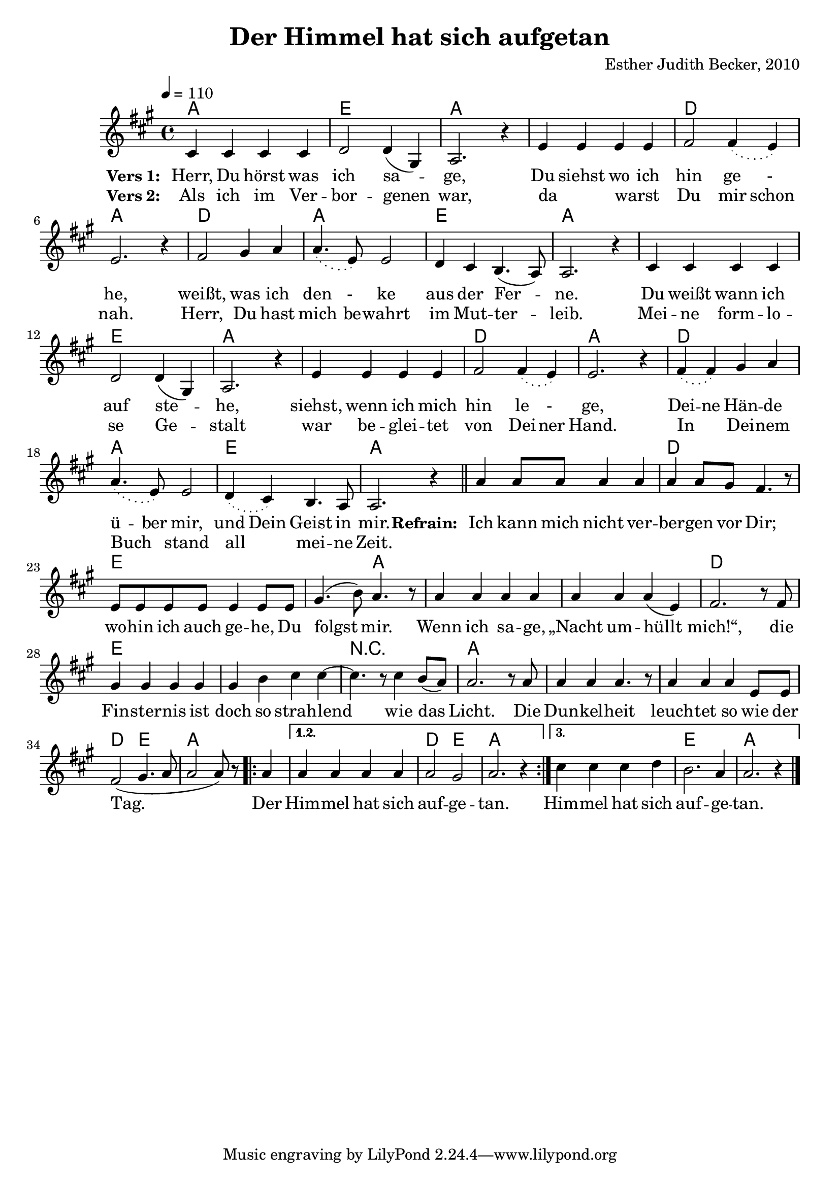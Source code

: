 \version "2.13.3"

\header {
  title = "Der Himmel hat sich aufgetan"
  composer = "Esther Judith Becker, 2010"
}

global = {
  \key a \major
  \time 4/4
  \tempo 4 = 110
}

textA = \lyricmode {
    \set stanza = "Vers 1: "
    Herr, Du hörst was ich sa -- ge,
    Du siehst wo ich hin ge -_ he,
    weißt, was ich den -_ ke aus der Fer -- ne.
    Du weißt wann ich auf ste -- he,
    siehst, wenn ich mich hin le -_ ge,
    Dei -- ne Hän -- de ü -- ber mir,
    und Dein Geist in mir.
}
textB = \lyricmode {
    \set stanza = "Vers 2: "
    Als ich im Ver -- bor -- genen war,
    da _ warst _ Du mir schon nah.
    Herr, Du hast mich be -- wahrt im Mut -- ter -- leib.
    Mei -- ne form -- lo -- se Ge -- stalt
    war be -- glei -- tet von Dei -- ner Hand.
    In _ Dei -- nem Buch _ stand all _ mei -- ne Zeit.
}

textRefrain = \lyricmode {
    \set stanza = "Refrain: "
    Ich kann mich nicht ver -- ber -- gen vor Dir;
    wo -- hin ich auch ge -- he, Du folgst mir.
    Wenn ich sa -- ge, „Nacht um -- hüllt mich!“,
    die Fin -- ster -- nis ist doch so strah -- lend
    wie das Licht.
    Die Dun -- kel -- heit leuch -- tet so wie der Tag.
    Der Him -- mel hat sich auf -- ge -- tan.
    Him -- mel hat sich auf -- ge -- tan.
}

akkorde = \chordmode {
    a1 | e1 | a1 | a1 | d1 | a1 |
    d1 | a1 | e1 | a1 | a1 | e1 | a1 |
    a1 | d1 | a1 | d1 | a1 | e1 | a1 |

    a1 | d1 |
    e1 | e2 a2 | a1 | a1 | d1 |
    e1 | e1 | r1 | a1 | a1 | a1 |
    d2 e2 | a2. 
    \repeat volta 3 { \partial 4 a4 |} \alternative { { a1 | d2 e2 | a1 |} { a1 | e1 | a1 | } }
}

noten = {
    \phrasingSlurDotted
    cis4 cis cis cis | d2 d4( gis,) | a2. r4 |
    e'4 e e e | fis2 fis4\( e\) | e2. r4 |
    fis2 gis4 a | a4.\( e8\) e2 | d4 cis b4.( a8) a2. r4 |
    cis4 cis cis cis | d2 d4( gis,) | a2. r4 |
    e'4 e e e | fis2 fis4\( e\) | e2. r4 |

    fis4\( fis\) gis a | a4.\( e8\) e2 | d4\( cis\) b4. a8 | a2. r4 |
    \bar"||"
    
    %\break
    a'4 a8 a a4 a |
    a a8 gis fis4. r8 |
    e8 e e e e4 e8 e | gis4.( b8) a4. r8 |
    a4 a a a | a4 a a( e) | fis2. r8 fis8 |
    gis4 gis gis gis | gis b cis cis~ | cis4. r8 cis4 b8( a) |
    a2. r8 a8 | a4 a a4. r8 | a4 a a e8 e8 |
    fis2( gis4. a8 | a2 a8) r8 \repeat volta 3 { \partial 4 a4 |
    } \alternative { {a4 a a a | a2 gis | a2. r4 |} {cis4 cis cis d | b2. a4 | a2. r4 |} }
    \bar "|."
}

\score {
  <<
    \new ChordNames { \set chordChanges = ##t \germanChords \akkorde }
    \new Voice { << \global \relative c' \noten >> }
    \addlyrics { \textA \textRefrain }
    \addlyrics { \textB }
  >>
}

\score {
  <<
      \new ChordNames { \set chordChanges = ##t \germanChords \unfoldRepeats { \akkorde  } }
      \new Voice { << \global \relative c' \unfoldRepeats { \noten } >> }
  >>
  
  \midi {
    \context {
      \Score
    }
  }
}